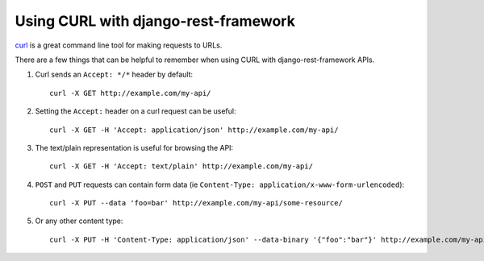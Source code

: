 Using CURL with django-rest-framework
=====================================

`curl <http://curl.haxx.se/>`_ is a great command line tool for making requests to URLs.

There are a few things that can be helpful to remember when using CURL with django-rest-framework APIs.

#. Curl sends an ``Accept: */*`` header by default::

    curl -X GET http://example.com/my-api/

#. Setting the ``Accept:`` header on a curl request can be useful::

    curl -X GET -H 'Accept: application/json' http://example.com/my-api/

#. The text/plain representation is useful for browsing the API::

    curl -X GET -H 'Accept: text/plain' http://example.com/my-api/

#. ``POST`` and ``PUT`` requests can contain form data (ie ``Content-Type: application/x-www-form-urlencoded``)::

    curl -X PUT --data 'foo=bar' http://example.com/my-api/some-resource/

#. Or any other content type::

    curl -X PUT -H 'Content-Type: application/json' --data-binary '{"foo":"bar"}' http://example.com/my-api/some-resource/